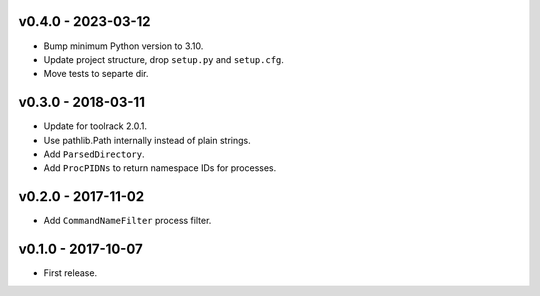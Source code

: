 v0.4.0 - 2023-03-12
===================

- Bump minimum Python version to 3.10.
- Update project structure, drop ``setup.py`` and ``setup.cfg``.
- Move tests to separte dir.

v0.3.0 - 2018-03-11
===================

- Update for toolrack 2.0.1.
- Use pathlib.Path internally instead of plain strings.
- Add ``ParsedDirectory``.
- Add ``ProcPIDNs`` to return namespace IDs for processes.


v0.2.0 - 2017-11-02
===================

- Add ``CommandNameFilter`` process filter.


v0.1.0 - 2017-10-07
===================

- First release.
